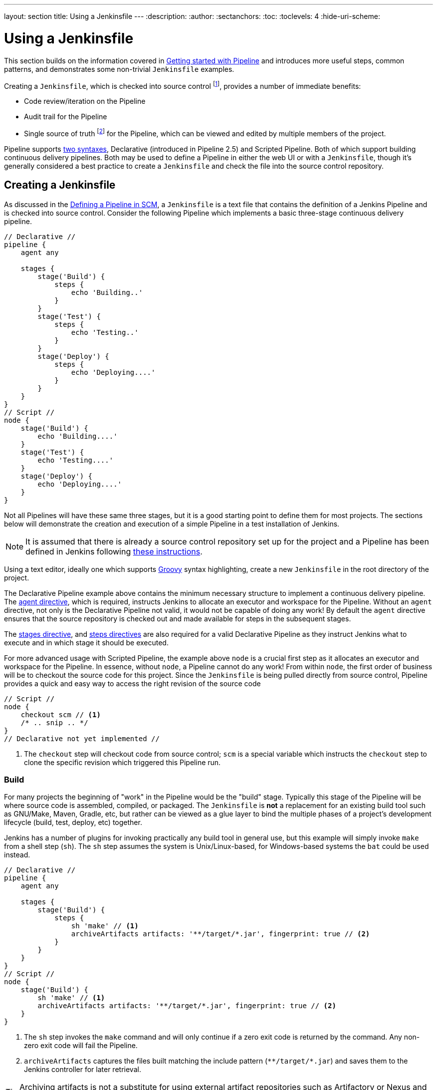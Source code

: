 ---
layout: section
title: Using a Jenkinsfile
---
ifdef::backend-html5[]
:description:
:author:
:sectanchors:
:toc:
:toclevels: 4
:hide-uri-scheme:
endif::[]


= Using a Jenkinsfile

This section builds on the information covered in
link:../getting-started[Getting started with Pipeline]
and introduces more useful steps, common patterns, and demonstrates some
non-trivial `Jenkinsfile` examples.

Creating a `Jenkinsfile`, which is checked into source control
footnote:scm[https://en.wikipedia.org/wiki/Source_control_management],
provides a number of immediate benefits:

* Code review/iteration on the Pipeline
* Audit trail for the Pipeline
* Single source of truth
  footnote:[https://en.wikipedia.org/wiki/Single_Source_of_Truth]
  for the Pipeline, which can be viewed and edited by multiple members of the project.

Pipeline supports link:../syntax[two syntaxes], Declarative (introduced in
Pipeline 2.5) and Scripted Pipeline. Both of which support building continuous
delivery pipelines. Both may be used to define a Pipeline in either the web UI
or with a `Jenkinsfile`, though it's generally considered a best practice to
create a `Jenkinsfile` and check the file into the source control repository.


== Creating a Jenkinsfile

As discussed in the
link:../getting-started#defining-a-pipeline-in-scm[Defining a Pipeline in SCM],
a `Jenkinsfile` is a text file that contains the definition of a Jenkins
Pipeline and is checked into source control. Consider the following Pipeline
which implements a basic three-stage continuous delivery pipeline.

[pipeline]
----
// Declarative //
pipeline {
    agent any

    stages {
        stage('Build') {
            steps {
                echo 'Building..'
            }
        }
        stage('Test') {
            steps {
                echo 'Testing..'
            }
        }
        stage('Deploy') {
            steps {
                echo 'Deploying....'
            }
        }
    }
}
// Script //
node {
    stage('Build') {
        echo 'Building....'
    }
    stage('Test') {
        echo 'Testing....'
    }
    stage('Deploy') {
        echo 'Deploying....'
    }
}
----

Not all Pipelines will have these same three stages, but it is a good starting
point to define them for most projects. The sections below will demonstrate the
creation and execution of a simple Pipeline in a test installation of Jenkins.

[NOTE]
====
It is assumed that there is already a source control repository set up for
the project and a Pipeline has been defined in Jenkins following
<<getting-started#defining-a-pipeline-in-scm, these instructions>>.
====

Using a text editor, ideally one which supports
link:http://groovy-lang.org[Groovy]
syntax highlighting, create a new `Jenkinsfile` in the root directory of the
project.

[role=declarative-pipeline]
The Declarative Pipeline example above contains the minimum necessary structure
to implement a continuous delivery pipeline. The <<syntax#agent, agent
directive>>, which is required, instructs Jenkins to allocate an executor and
workspace for the Pipeline. Without an `agent` directive, not only is the
Declarative Pipeline not valid, it would not be capable of doing any work! By
default the `agent` directive ensures that the source repository is checked out
and made available for steps in the subsequent stages.

The <<syntax#stages, stages directive>>, and <<syntax#steps, steps directives>>
are also required for a valid Declarative Pipeline as they instruct Jenkins
what to execute and in which stage it should be executed.

[role=scripted-pipeline]
====
For more advanced usage with Scripted Pipeline, the example above `node` is
a crucial first step as it allocates an executor and workspace for the Pipeline.
In essence, without `node`, a Pipeline cannot do any work! From within `node`,
the first order of business will be to checkout the source code for this
project.  Since the `Jenkinsfile` is being pulled directly from source control,
Pipeline provides a quick and easy way to access the right revision of the
source code

[pipeline]
----
// Script //
node {
    checkout scm // <1>
    /* .. snip .. */
}
// Declarative not yet implemented //
----
<1> The `checkout` step will checkout code from source control; `scm` is a
special variable which instructs the `checkout` step to clone the specific
revision which triggered this Pipeline run.
====


=== Build

For many projects the beginning of "work" in the Pipeline would be the "build"
stage. Typically this stage of the Pipeline will be where source code is
assembled, compiled, or packaged. The `Jenkinsfile` is *not* a replacement for an
existing build tool such as GNU/Make, Maven, Gradle, etc, but rather can be
viewed as a glue layer to bind the multiple phases of a project's development
lifecycle (build, test, deploy, etc) together.

Jenkins has a number of plugins for invoking practically any build tool in
general use, but this example will simply invoke `make` from a shell step
(`sh`).  The `sh` step assumes the system is Unix/Linux-based, for
Windows-based systems the `bat` could be used instead.

[pipeline]
----
// Declarative //
pipeline {
    agent any

    stages {
        stage('Build') {
            steps {
                sh 'make' // <1>
                archiveArtifacts artifacts: '**/target/*.jar', fingerprint: true // <2>
            }
        }
    }
}
// Script //
node {
    stage('Build') {
        sh 'make' // <1>
        archiveArtifacts artifacts: '**/target/*.jar', fingerprint: true // <2>
    }
}
----
<1> The `sh` step invokes the `make` command and will only continue if a
zero exit code is returned by the command. Any non-zero exit code will fail the
Pipeline.
<2> `archiveArtifacts` captures the files built matching the include pattern
(`+**/target/*.jar+`) and saves them to the Jenkins controller for later retrieval.


[TIP]
====
Archiving artifacts is not a substitute for using external artifact
repositories such as Artifactory or Nexus and should be considered only for
basic reporting and file archival.
====


=== Test

Running automated tests is a crucial component of any successful continuous
delivery process. As such, Jenkins has a number of test recording, reporting,
and visualization facilities provided by a
link:https://plugins.jenkins.io/?labels=report[number of plugins].
At a fundamental level, when there are test failures, it is useful to have
Jenkins record the failures for reporting and visualization in the web UI.  The
example below uses the `junit` step, provided by the
plugin:junit[JUnit plugin].

In the example below, if tests fail, the Pipeline is marked "unstable", as
denoted by a yellow ball in the web UI. Based on the recorded test reports,
Jenkins can also provide historical trend analysis and visualization.

[pipeline]
----
// Declarative //
pipeline {
    agent any

    stages {
        stage('Test') {
            steps {
                /* `make check` returns non-zero on test failures,
                * using `true` to allow the Pipeline to continue nonetheless
                */
                sh 'make check || true' // <1>
                junit '**/target/*.xml' // <2>
            }
        }
    }
}
// Script //
node {
    /* .. snip .. */
    stage('Test') {
        /* `make check` returns non-zero on test failures,
         * using `true` to allow the Pipeline to continue nonetheless
         */
        sh 'make check || true' // <1>
        junit '**/target/*.xml' // <2>
    }
    /* .. snip .. */
}
----
<1> Using an inline shell conditional (`sh 'make check || true'`) ensures that the
`sh` step always sees a zero exit code, giving the `junit` step the opportunity
to capture and process the test reports. Alternative approaches to this are
covered in more detail in the <<handling-failure>> section below.
<2> `junit` captures and associates the JUnit XML files matching the inclusion
pattern (`+**/target/*.xml+`).


=== Deploy

Deployment can imply a variety of steps, depending on the project or
organization requirements, and may be anything from publishing built artifacts
to an Artifactory server, to pushing code to a production system.

At this stage of the example Pipeline, both the "Build" and "Test" stages have
successfully executed. In essence, the "Deploy" stage will only execute
assuming previous stages completed successfully, otherwise the Pipeline would
have exited early.

[pipeline]
----
// Declarative //
pipeline {
    agent any

    stages {
        stage('Deploy') {
            when {
              expression {
                currentBuild.result == null || currentBuild.result == 'SUCCESS' // <1>
              }
            }
            steps {
                sh 'make publish'
            }
        }
    }
}
// Script //
node {
    /* .. snip .. */
    stage('Deploy') {
        if (currentBuild.result == null || currentBuild.result == 'SUCCESS') { // <1>
            sh 'make publish'
        }
    }
    /* .. snip .. */
}
----
<1> Accessing the `currentBuild.result` variable allows the Pipeline to
determine if there were any test failures. In which case, the value would be
`UNSTABLE`.

Assuming everything has executed successfully in the example Jenkins Pipeline,
each successful Pipeline run will have associated build artifacts archived,
test results reported upon and the full console output all in Jenkins.

[role=scripted-pipeline]
A Scripted Pipeline can include conditional tests (shown above), loops,
try/catch/finally blocks and even functions. The next section will cover this
advanced Scripted Pipeline syntax in more detail.


== Working with your Jenkinsfile

The following sections provide details about handling:

* specific Pipeline syntax in your `Jenkinsfile` and
* features and functionality of Pipeline syntax which are essential in building
  your application or Pipeline project.


[[using-environment-variables]]
=== Using environment variables

Jenkins Pipeline exposes environment variables via the global variable `env`,
which is available from anywhere within a `Jenkinsfile`. The full list of
environment variables accessible from within Jenkins Pipeline is documented at
$\{YOUR_JENKINS_URL}/pipeline-syntax/globals#env and includes:

BUILD_ID:: The current build ID, identical to BUILD_NUMBER for builds created in Jenkins versions 1.597+
BUILD_NUMBER:: The current build number, such as "153"
BUILD_TAG:: String of jenkins-$\{JOB_NAME}-$\{BUILD_NUMBER}. Convenient to put into a resource file, a jar file, etc for easier identification
BUILD_URL:: The URL where the results of this build can be found (for example \http://buildserver/jenkins/job/MyJobName/17/ )
EXECUTOR_NUMBER:: The unique number that identifies the current executor (among executors of the same machine) performing this build. This is the number you see in the "build executor status", except that the number starts from 0, not 1
JAVA_HOME:: If your job is configured to use a specific JDK, this variable is set to the JAVA_HOME of the specified JDK. When this variable is set, PATH is also updated to include the bin subdirectory of JAVA_HOME
JENKINS_URL:: Full URL of Jenkins, such as \https://example.com:port/jenkins/ (NOTE: only available if Jenkins URL set in "System Configuration")
JOB_NAME:: Name of the project of this build, such as "foo" or "foo/bar".
NODE_NAME:: The name of the node the current build is running on. Set to 'master' for the Jenkins controller.
WORKSPACE:: The absolute path of the workspace

Referencing or using these environment variables can be accomplished like
accessing any key in a Groovy
link:http://groovy-lang.org/syntax.html#_maps[Map],
for example:

[pipeline]
----
// Declarative //
pipeline {
    agent any
    stages {
        stage('Example') {
            steps {
                echo "Running ${env.BUILD_ID} on ${env.JENKINS_URL}"
            }
        }
    }
}
// Script //
node {
    echo "Running ${env.BUILD_ID} on ${env.JENKINS_URL}"
}
----


==== Setting environment variables

Setting an environment variable within a Jenkins Pipeline is accomplished
differently depending on whether Declarative or Scripted Pipeline is used.

Declarative Pipeline supports an <<syntax#environment, environment>>
directive, whereas users of Scripted Pipeline must use the `withEnv` step.

[pipeline]
----
// Declarative //
pipeline {
    agent any
    environment { // <1>
        CC = 'clang'
    }
    stages {
        stage('Example') {
            environment { // <2>
                DEBUG_FLAGS = '-g'
            }
            steps {
                sh 'printenv'
            }
        }
    }
}
// Script //
node {
    /* .. snip .. */
    withEnv(["PATH+MAVEN=${tool 'M3'}/bin"]) {
        sh 'mvn -B verify'
    }
}
----
<1> An `environment` directive used in the top-level `pipeline` block will
apply to all steps within the Pipeline.
<2> An `environment` directive defined within a `stage` will only apply the
given environment variables to steps within the `stage`.


==== Setting environment variables dynamically

Environment variables can be set at run time and can be used by shell scripts (`sh`), Windows batch scripts (`bat`) and PowerShell scripts (`powershell`).
Each script can either `returnStatus` or `returnStdout`.
link:/doc/pipeline/steps/workflow-durable-task-step[More information on scripts].

Below is an example in a declarative pipeline using `sh` (shell) with both `returnStatus` and `returnStdout`.

[pipeline]
----
// Declarative //
pipeline {
    agent any // <1>
    environment {
        // Using returnStdout
        CC = """${sh(
                returnStdout: true,
                script: 'echo "clang"'
            )}""" // <2>
        // Using returnStatus
        EXIT_STATUS = """${sh(
                returnStatus: true,
                script: 'exit 1'
            )}"""
    }
    stages {
        stage('Example') {
            environment {
                DEBUG_FLAGS = '-g'
            }
            steps {
                sh 'printenv'
            }
        }
    }
}
// Script //
----
<1> An `agent` must be set at the top level of the pipeline. This will fail if agent is set as `agent none`.
<2> When using `returnStdout` a trailing whitespace will be appended to the returned string. Use `.trim()` to remove this.

=== Handling credentials

Credentials
link:../../using/using-credentials#configuring-credentials[configured in
Jenkins] can be handled in Pipelines for immediate use. Read more about using
credentials in Jenkins on the link:../../using/using-credentials[Using
credentials] page.

.The correct way to handle credentials in Jenkins
video::yfjtMIDgmfs[youtube,width=800,height=420]


==== For secret text, usernames and passwords, and secret files

Jenkins' declarative Pipeline syntax has the `credentials()` helper method (used
within the <<syntax#environment,`environment`>> directive) which supports
<<#secret-text,secret text>>, <<#usernames-and-passwords,username and
password>>, as well as <<#secret-files,secret file>> credentials. If you want to
handle other types of credentials, refer to the <<#for-other-credential-types,
For other credential types>> section (below).


===== Secret text

The following Pipeline code shows an example of how to create a Pipeline using
environment variables for secret text credentials.

In this example, two secret text credentials are assigned to separate
environment variables to access Amazon Web Services (AWS). These credentials
would have been configured in Jenkins with their respective credential IDs +
`jenkins-aws-secret-key-id` and `jenkins-aws-secret-access-key`.

[pipeline]
----
// Declarative //
pipeline {
    agent {
        // Define agent details here
    }
    environment {
        AWS_ACCESS_KEY_ID     = credentials('jenkins-aws-secret-key-id')
        AWS_SECRET_ACCESS_KEY = credentials('jenkins-aws-secret-access-key')
    }
    stages {
        stage('Example stage 1') {
            steps {
                // // <1>
            }
        }
        stage('Example stage 2') {
            steps {
                // // <2>
            }
        }
    }
}
// Script //
----
<1> You can reference the two credential environment variables (defined in this
Pipeline's <<syntax#environment,`environment`>> directive), within this stage's
steps using the syntax `$AWS_ACCESS_KEY_ID` and `$AWS_SECRET_ACCESS_KEY`. For
example, here you can authenticate to AWS using the secret text credentials
assigned to these credential variables. +
To maintain the security and anonymity of these credentials, if the job
displays the value of these credential variables from within the Pipeline (e.g.
`echo $AWS_SECRET_ACCESS_KEY`), Jenkins only returns the value "`+****+`" to
reduce the risk of secret information being disclosed to the console output and any
logs. Any sensitive information in credential IDs themselves (such as usernames)
are also returned as "`+****+`" in the Pipeline run's output. +
This only reduces the risk of **accidental exposure**.  It does
not prevent a malicious user from capturing the credential value
by other means. A Pipeline that uses credentials can also disclose
those credentials.  Don't allow untrusted Pipeline jobs to use trusted
credentials.
<2> In this Pipeline example, the credentials assigned to the two `AWS_...`
environment variables are scoped globally for the entire Pipeline, so these
credential variables could also be used in this stage's steps. If, however, the
`environment` directive in this Pipeline were moved to a specific stage (as is
the case in the <<#usernames-and-passwords,Usernames and passwords>> Pipeline
example below), then these `AWS_...` environment variables would only be scoped
to the steps in that stage.

TIP: Storing static AWS keys in Jenkins credentials is not very secure.
If you can run Jenkins itself in AWS (at least the agent),
it is preferable to use IAM roles for a link:https://docs.aws.amazon.com/IAM/latest/UserGuide/id_roles_use_switch-role-ec2.html[computer]
or link:https://docs.aws.amazon.com/eks/latest/userguide/iam-roles-for-service-accounts.html[EKS service account].
It is also possible to use link:https://github.com/jenkinsci/oidc-provider-plugin#accessing-aws[web identity federation].

===== Usernames and passwords

The following Pipeline code snippets show an example of how to create a Pipeline
using environment variables for username and password credentials.

In this example, username and password credentials are assigned to environment
variables to access a Bitbucket repository in a common account or team for your
organization; these credentials would have been configured in Jenkins with the
credential ID `jenkins-bitbucket-common-creds`.

When setting the credential environment variable in the <<syntax#environment,
`environment`>> directive:

[source,groovy]
----
environment {
    BITBUCKET_COMMON_CREDS = credentials('jenkins-bitbucket-common-creds')
}
----

this actually sets the following three environment variables:

* `BITBUCKET_COMMON_CREDS` - contains a username and a password separated by a
  colon in the format `username:password`.
* `BITBUCKET_COMMON_CREDS_USR` - an additional variable containing the username
  component only.
* `BITBUCKET_COMMON_CREDS_PSW` - an additional variable containing the password
  component only.

[NOTE]
====
By convention, variable names for environment variables are typically specified
in capital case, with individual words separated by underscores. You can,
however, specify any legitimate variable name using lower case characters. Bear
in mind that the additional environment variables created by the `credentials()`
method (above) will always be appended with `_USR` and `_PSW` (i.e. in the
format of an underscore followed by three capital letters).
====

The following code snippet shows the example Pipeline in its entirety:

[pipeline]
----
// Declarative //
pipeline {
    agent {
        // Define agent details here
    }
    stages {
        stage('Example stage 1') {
            environment {
                BITBUCKET_COMMON_CREDS = credentials('jenkins-bitbucket-common-creds')
            }
            steps {
                // // <1>
            }
        }
        stage('Example stage 2') {
            steps {
                // // <2>
            }
        }
    }
}
// Script //
----
<1> The following credential environment variables (defined in this Pipeline's
<<syntax#environment,`environment`>> directive) are available within this
stage's steps and can be referenced using the syntax:
* `$BITBUCKET_COMMON_CREDS`
* `$BITBUCKET_COMMON_CREDS_USR`
* `$BITBUCKET_COMMON_CREDS_PSW`

+
For example, here you can authenticate to Bitbucket with the username and
password assigned to these credential variables. +
To maintain the security and anonymity of these credentials, if the job
displays the value of these credential variables from within the Pipeline the
same behavior described in the <<#secret-text,Secret text>> example above
applies to these username and password credential variable types too. +
This only reduces the risk of **accidental exposure**.  It does
not prevent a malicious user from capturing the credential value
by other means. A Pipeline that uses credentials can also disclose
those credentials.  Don't allow untrusted Pipeline jobs to use trusted
credentials.
<2> In this Pipeline example, the credentials assigned to the three
`BITBUCKET_COMMON_CREDS...` environment variables are scoped only to `Example
stage 1`, so these credential variables are not available for use in this
`Example stage 2` stage's steps. If, however, the `environment` directive in
this Pipeline were moved immediately within the <<syntax#declarative-pipeline,
`pipeline`>> block (as is the case in the <<#secret-text,Secret text>> Pipeline
example above), then these `BITBUCKET_COMMON_CREDS...` environment variables
would be scoped globally and could be used in any stage's steps.


===== Secret files

A secret file is a credential which is stored in a file and uploaded to Jenkins.
Secret files are used for credentials that are:

* too unwieldy to enter directly into Jenkins, and/or
* in binary format, such as a GPG file.

In this example, we use a Kubernetes config file that has been configured as a
secret file credential named `my-kubeconfig`.

[pipeline]
----
// Declarative //
pipeline {
    agent {
        // Define agent details here
    }
    environment {
        // The MY_KUBECONFIG environment variable will be assigned
        // the value of a temporary file.  For example:
        //   /home/user/.jenkins/workspace/cred_test@tmp/secretFiles/546a5cf3-9b56-4165-a0fd-19e2afe6b31f/kubeconfig.txt
        MY_KUBECONFIG = credentials('my-kubeconfig')
    }
    stages {
        stage('Example stage 1') {
            steps {
                sh("kubectl --kubeconfig $MY_KUBECONFIG get pods")
            }
        }
    }
}
// Script //
----

==== For other credential types

If you need to set credentials in a Pipeline for anything other than secret
text, usernames and passwords, or secret files
(<<#for-secret-text-usernames-and-passwords-and-secret-files,above>>) - i.e SSH
keys or certificates, then use Jenkins' *Snippet Generator* feature, which you
can access through Jenkins' classic UI.

To access the *Snippet Generator* for your Pipeline project/item:

. From the Jenkins home page (i.e. the Dashboard of Jenkins' classic UI), click
  the name of your Pipeline project/item.
. On the left, click *Pipeline Syntax* and ensure that the *Snippet Generator*
  link is in bold at the top-left. (If not, click its link.)
. From the *Sample Step* field, choose *withCredentials: Bind credentials to
  variables*.
. Under *Bindings*, click *Add* and choose from the dropdown:
  * *SSH User Private Key* - to handle
    link:http://www.snailbook.com/protocols.html[SSH public/private key pair
    credentials], from which you can specify:
  ** *Key File Variable* - the name of the environment variable that will be
     bound to these credentials. Jenkins actually assigns this temporary
     variable to the secure location of the private key file required in the SSH
     public/private key pair authentication process.
  ** *Passphrase Variable* ( _Optional_ ) - the name of the environment variable
     that will be bound to the
     link:https://tools.ietf.org/html/rfc4251#section-9.4.4[passphrase]
     associated with the SSH public/private key pair.
  ** *Username Variable* ( _Optional_ ) - the name of the environment variable
     that will be bound to username associated with the SSH public/private key
     pair.
  ** *Credentials* - choose the SSH public/private key credentials stored in
     Jenkins. The value of this field is the credential ID, which Jenkins writes
     out to the generated snippet.
  * *Certificate* - to handle link:https://tools.ietf.org/html/rfc7292[PKCS#12
    certificates], from which you can specify:
  ** *Keystore Variable* - the name of the environment variable that will be
     bound to these credentials. Jenkins actually assigns this temporary
     variable to the secure location of the certificate's keystore required in
     the certificate authentication process.
  ** *Password Variable* ( _Optional_ ) - the name of the environment variable
     that will be bound to the password associated with the certificate.
  ** *Alias Variable* ( _Optional_ ) - the name of the environment variable that
     will be bound to the unique alias associated with the certificate.
  ** *Credentials* - choose the certificate credentials stored in Jenkins. The
     value of this field is the credential ID, which Jenkins writes out to the
     generated snippet.
  * *Docker client certificate* - to handle Docker Host Certificate
    Authentication.
. Click *Generate Pipeline Script* and Jenkins generates a
  `withCredentials( ... ) { ... }` Pipeline step snippet for the credentials you
  specified, which you can then copy and paste into your Declarative or Scripted
  Pipeline code. +
  *Notes:*
  * The *Credentials* fields (above) show the names of credentials
  configured in Jenkins. However, these values are converted to credential IDs
  after clicking *Generate Pipeline Script*. [[withcredentials-script-examples]]
  * To combine more than one credential in a single `withCredentials( ... )
  { ... }` Pipeline step, see <<#combining-credentials-in-one-step,Combining
  credentials in one step>> (below) for details.

*SSH User Private Key example*

[source,groovy]
----
withCredentials(bindings: [sshUserPrivateKey(credentialsId: 'jenkins-ssh-key-for-abc', \
                                             keyFileVariable: 'SSH_KEY_FOR_ABC', \
                                             passphraseVariable: '', \
                                             usernameVariable: '')]) {
  // some block
}
----
The optional `passphraseVariable` and `usernameVariable` definitions can be
deleted in your final Pipeline code.

*Certificate example*

[source,groovy]
----
withCredentials(bindings: [certificate(aliasVariable: '', \
                                       credentialsId: 'jenkins-certificate-for-xyz', \
                                       keystoreVariable: 'CERTIFICATE_FOR_XYZ', \
                                       passwordVariable: 'XYZ-CERTIFICATE-PASSWORD')]) {
  // some block
}
----
The optional `aliasVariable` and `passwordVariable` variable definitions can be
deleted in your final Pipeline code.

The following code snippet shows an example Pipeline in its entirety, which
implements the *SSH User Private Key* and *Certificate* snippets above:

[pipeline]
----
// Declarative //
pipeline {
    agent {
        // define agent details
    }
    stages {
        stage('Example stage 1') {
            steps {
                withCredentials(bindings: [sshUserPrivateKey(credentialsId: 'jenkins-ssh-key-for-abc', \
                                                             keyFileVariable: 'SSH_KEY_FOR_ABC')]) {
                  // // <1>
                }
                withCredentials(bindings: [certificate(credentialsId: 'jenkins-certificate-for-xyz', \
                                                       keystoreVariable: 'CERTIFICATE_FOR_XYZ', \
                                                       passwordVariable: 'XYZ-CERTIFICATE-PASSWORD')]) {
                  // // <2>
                }
            }
        }
        stage('Example stage 2') {
            steps {
                // // <3>
            }
        }
    }
}
// Script //
----
<1> Within this step, you can reference the credential environment variable with
the syntax `$SSH_KEY_FOR_ABC`. For example, here you can authenticate to the ABC
application with its configured SSH public/private key pair credentials, whose
*SSH User Private Key* file is assigned to `$SSH_KEY_FOR_ABC`.
<2> Within this step, you can reference the credential environment variable with
the syntax `$CERTIFICATE_FOR_XYZ` and +
`$XYZ-CERTIFICATE-PASSWORD`. For example, here you can authenticate to the XYZ
application with its configured certificate credentials, whose *Certificate*'s
keystore file and password are assigned to the variables `$CERTIFICATE_FOR_XYZ`
and `$XYZ-CERTIFICATE-PASSWORD`, respectively.
<3> In this Pipeline example, the credentials assigned to the
`$SSH_KEY_FOR_ABC`, `$CERTIFICATE_FOR_XYZ` and +
`$XYZ-CERTIFICATE-PASSWORD` environment variables are scoped only within their
respective `withCredentials( ... ) { ... }` steps, so these credential variables
are not available for use in this `Example stage 2` stage's steps.

To maintain the security and anonymity of these credentials, if you attempt to
retrieve the value of these credential variables from within these
`withCredentials( ... ) { ... }` steps, the same behavior described in the
<<#secret-text,Secret text>> example (above) applies to these SSH public/private
key pair credential and certificate variable types too. +
This only reduces the risk of **accidental exposure**.  It does
not prevent a malicious user from capturing the credential value
by other means. A Pipeline that uses credentials can also disclose
those credentials.  Don't allow untrusted Pipeline jobs to use trusted
credentials.

[NOTE]
====
* When using the *Sample Step* field's *withCredentials: Bind credentials to
variables* option in the *Snippet Generator*, only credentials which your
current Pipeline project/item has access to can be selected from any
*Credentials* field's list. While you can manually write a
`withCredentials( ... ) { ... }` step for your Pipeline (like the examples
<<#withcredentials-script-examples,above>>), using the *Snippet Generator* is
recommended to avoid specifying credentials that are out of scope for this
Pipeline project/item, which when run, will make the step fail.
* You can also use the *Snippet Generator* to generate `withCredentials( ... )
{ ... }` steps to handle secret text, usernames and passwords and secret files.
However, if you only need to handle these types of credentials, it is
recommended you use the relevant procedure described in the section
<<#for-secret-text-usernames-and-passwords-and-secret-files,above>> for improved
Pipeline code readability.
* The use of **single-quotes** instead of  **double-quotes** to define the `script`
(the implicit parameter to `sh`) in Groovy above.
The single-quotes will cause the secret to be expanded by the shell as an environment variable.
The double-quotes are potentially less secure as the secret is interpolated by Groovy,
and so typical operating system process listings will accidentally disclose it :
```
node {
  withCredentials([string(credentialsId: 'mytoken', variable: 'TOKEN')]) {
    sh /* WRONG! */ """
      set +x
      curl -H 'Token: $TOKEN' https://some.api/
    """
    sh /* CORRECT */ '''
      set +x
      curl -H 'Token: $TOKEN' https://some.api/
    '''
  }
}
```
====


===== Combining credentials in one step

Using the *Snippet Generator*, you can make multiple credentials available
within a single `withCredentials( ... ) { ... }` step by doing the following:

. From the Jenkins home page (i.e. the Dashboard of Jenkins' classic UI), click
  the name of your Pipeline project/item.
. On the left, click *Pipeline Syntax* and ensure that the *Snippet Generator*
  link is in bold at the top-left. (If not, click its link.)
. From the *Sample Step* field, choose *withCredentials: Bind credentials to
  variables*.
. Click *Add* under *Bindings*.
. Choose the credential type to add to the `withCredentials( ... ) { ... }` step
  from the dropdown list.
. Specify the credential *Bindings* details. Read more above these in the
  procedure under <<#for-other-credential-types,For other credential types>>
  (above).
. Repeat from "Click *Add* ..." (above) for each (set of) credential/s to add to
  the `withCredentials( ... ) { ... }` step.
. Click *Generate Pipeline Script* to generate the final
  `withCredentials( ... ) { ... }` step snippet.


=== String interpolation

Jenkins Pipeline uses rules identical to link:http://groovy-lang.org[Groovy] for
string interpolation. Groovy's String interpolation support can be confusing to
many newcomers to the language. While Groovy supports declaring a string with
either single quotes, or double quotes, for example:

[source,groovy]
----
def singlyQuoted = 'Hello'
def doublyQuoted = "World"
----

Only the latter string will support the dollar-sign (`$`) based string
interpolation, for example:

[source,groovy]
----
def username = 'Jenkins'
echo 'Hello Mr. ${username}'
echo "I said, Hello Mr. ${username}"
----

Would result in:

[source]
----
Hello Mr. ${username}
I said, Hello Mr. Jenkins
----

Understanding how to use string interpolation is vital for using some of
Pipeline's more advanced features.

==== Interpolation of sensitive environment variables

[WARNING]
======
Groovy string interpolation should [red]*never* be used with credentials.
======

Groovy string interpolation can leak sensitive environment variables (i.e. credentials, see: <<Handling credentials>>).
This is because the sensitive environment variable will be interpolated during Groovy evaluation, and the environment variable's value could be made available earlier than intended, resulting in sensitive data leaking in various contexts.

For example, consider a sensitive environment variable passed to the `sh` step.

[pipeline]
----
// Declarative //
pipeline {
    agent any
    environment {
        EXAMPLE_CREDS = credentials('example-credentials-id')
    }
    stages {
        stage('Example') {
            steps {
                /* WRONG! */
                sh("curl -u ${EXAMPLE_CREDS_USR}:${EXAMPLE_CREDS_PSW} https://example.com/")
            }
        }
    }
}
// Script //
----
Should Groovy perform the interpolation, the sensitive value will be injected directly into the arguments of the `sh` step, which among other issues, means that the literal value will be visible as an argument to the `sh` process on the agent in OS process listings.
Using single-quotes instead of double-quotes when referencing these sensitive environment variables prevents this type of leaking.

[pipeline]
----
// Declarative //
pipeline {
    agent any
    environment {
        EXAMPLE_CREDS = credentials('example-credentials-id')
    }
    stages {
        stage('Example') {
            steps {
                /* CORRECT */
                sh('curl -u $EXAMPLE_CREDS_USR:$EXAMPLE_CREDS_PSW https://example.com/')
            }
        }
    }
}
// Script //
----


==== Injection via interpolation

[WARNING]
======
Groovy string interpolation can inject rogue commands into command interpreters via special characters.
======

Another note of caution. Using Groovy string interpolation for user-controlled variables with steps that pass their arguments to command interpreters such as the `sh`, `bat`, `powershell`, or `pwsh` steps can result in problems analogous to SQL injection.
This occurs when a user-controlled variable (generally an environment variable, usually a parameter passed to the build) that contains special characters (e.g. `/ \ $ & % ^ > < | ;`) is passed to the `sh`, `bat`, `powershell`, or `pwsh` steps using Groovy interpolation.
For a simple example:

[pipeline]
----
// Declarative //
pipeline {
  agent any
  parameters {
    string(name: 'STATEMENT', defaultValue: 'hello; ls /', description: 'What should I say?')
  }
  stages {
    stage('Example') {
      steps {
        /* WRONG! */
        sh("echo ${STATEMENT}")
      }
    }
  }
}
// Script //
----

In this example, the argument to the `sh` step is evaluated by Groovy, and `STATEMENT` is interpolated directly into the argument as if `sh('echo hello; ls /')` has been written in the Pipeline.
When this is processed on the agent, rather than echoing the value `hello; ls /`, it will echo `hello` then proceed to list the entire root directory of the agent.
Any user able to control a variable interpolated by such a step would be able to make the `sh` step run arbitrary code on the agent.
To avoid this problem, make sure arguments to steps such as `sh` or `bat` that reference parameters or other user-controlled environment variables use single quotes to avoid Groovy interpolation.

[pipeline]
----
// Declarative //
pipeline {
  agent any
  parameters {
    string(name: 'STATEMENT', defaultValue: 'hello; ls /', description: 'What should I say?')
  }
  stages {
    stage('Example') {
      steps {
        /* CORRECT */
        sh('echo ${STATEMENT}')
      }
    }
  }
}
// Script //
----

Credential mangling is another issue that can occur when credentials that contain special characters are passed to a step using Groovy interpolation.
When the credential value is mangled, it is no longer valid and will no longer be masked in the console log.

[pipeline]
----
// Declarative //
pipeline {
  agent any
  environment {
    EXAMPLE_KEY = credentials('example-credentials-id') // Secret value is 'sec%ret'
  }
  stages {
    stage('Example') {
      steps {
          /* WRONG! */
          bat "echo ${EXAMPLE_KEY}"
      }
    }
  }
}
// Script //
----

Here, the `bat` step receives `echo sec%ret` and the Windows batch shell will simply drop the `%` and print out the value `secret`.
Because there is a single character difference, the value `secret` will not be masked.
Though the value is not the same as the actual credential, this is still a significant exposure of sensitive information.
Again, single-quotes avoids this issue.

[pipeline]
----
// Declarative //
pipeline {
  agent any
  environment {
    EXAMPLE_KEY = credentials('example-credentials-id') // Secret value is 'sec%ret'
  }
  stages {
    stage('Example') {
      steps {
          /* CORRECT */
          bat 'echo %EXAMPLE_KEY%'
      }
    }
  }
}
// Script //
----


=== Handling parameters

Declarative Pipeline supports parameters out-of-the-box, allowing the Pipeline
to accept user-specified parameters at runtime via the <<syntax#parameters,
parameters directive>>. Configuring parameters with Scripted Pipeline is done
with the `properties` step, which can be found in the Snippet Generator.

If you configured your pipeline to accept parameters using the *Build with
Parameters* option, those parameters are accessible as members of the `params`
variable.

Assuming that a String parameter named "Greeting" has been configuring in the
`Jenkinsfile`, it  can access that parameter via `${params.Greeting}`:

[pipeline]
----
// Declarative //
pipeline {
    agent any
    parameters {
        string(name: 'Greeting', defaultValue: 'Hello', description: 'How should I greet the world?')
    }
    stages {
        stage('Example') {
            steps {
                echo "${params.Greeting} World!"
            }
        }
    }
}
// Script //
properties([parameters([string(defaultValue: 'Hello', description: 'How should I greet the world?', name: 'Greeting')])])

node {
    echo "${params.Greeting} World!"
}
----


=== Handling failure

Declarative Pipeline supports robust failure handling by default via its
<<syntax#post, post section>> which allows declaring a number of different
"post conditions" such as: `always`, `unstable`, `success`, `failure`, and
`changed`. The <<syntax, Pipeline Syntax>> section provides more detail on
how to use the various post conditions.

[pipeline]
----
// Declarative //
pipeline {
    agent any
    stages {
        stage('Test') {
            steps {
                sh 'make check'
            }
        }
    }
    post {
        always {
            junit '**/target/*.xml'
        }
        failure {
            mail to: team@example.com, subject: 'The Pipeline failed :('
        }
    }
}
// Script //
node {
    /* .. snip .. */
    stage('Test') {
        try {
            sh 'make check'
        }
        finally {
            junit '**/target/*.xml'
        }
    }
    /* .. snip .. */
}
----

[role=scripted-pipeline]
====
Scripted Pipeline however relies on Groovy's built-in `try`/`catch`/`finally` semantics
for handling failures during execution of the Pipeline.

In the <<test>> example above, the `sh` step was modified to never return a
non-zero exit code (`sh 'make check || true'`). This approach, while valid,
means the following stages need to check `currentBuild.result` to know if
there has been a test failure or not.

An alternative way of handling this, which preserves the early-exit behavior of
failures in Pipeline, while still giving `junit` the chance to capture test
reports, is to use a series of `try`/`finally` blocks:
====


=== Using multiple agents

In all the previous examples, only a single agent has been used. This means
Jenkins will allocate an executor wherever one is available, regardless of how
it is labeled or configured. Not only can this behavior be overridden, but
Pipeline allows utilizing multiple agents in the Jenkins environment from
within the _same_ `Jenkinsfile`, which can helpful for more advanced use-cases
such as  executing builds/tests across multiple platforms.

In the example below, the "Build" stage will be performed on one agent and the
built results will be reused on two subsequent agents, labelled "linux" and
"windows" respectively, during the "Test" stage.

[pipeline]
----
// Declarative //
pipeline {
    agent none
    stages {
        stage('Build') {
            agent any
            steps {
                checkout scm
                sh 'make'
                stash includes: '**/target/*.jar', name: 'app' // <1>
            }
        }
        stage('Test on Linux') {
            agent { // <2>
                label 'linux'
            }
            steps {
                unstash 'app' // <3>
                sh 'make check'
            }
            post {
                always {
                    junit '**/target/*.xml'
                }
            }
        }
        stage('Test on Windows') {
            agent {
                label 'windows'
            }
            steps {
                unstash 'app'
                bat 'make check' // <4>
            }
            post {
                always {
                    junit '**/target/*.xml'
                }
            }
        }
    }
}
// Script //
stage('Build') {
    node {
        checkout scm
        sh 'make'
        stash includes: '**/target/*.jar', name: 'app' // <1>
    }
}

stage('Test') {
    node('linux') { // <2>
        checkout scm
        try {
            unstash 'app' // <3>
            sh 'make check'
        }
        finally {
            junit '**/target/*.xml'
        }
    }
    node('windows') {
        checkout scm
        try {
            unstash 'app'
            bat 'make check' // <4>
        }
        finally {
            junit '**/target/*.xml'
        }
    }
}
----
<1> The `stash` step allows capturing files matching an inclusion pattern
(`+**/target/*.jar+`) for reuse within the _same_ Pipeline. Once the Pipeline has
completed its execution, stashed files are deleted from the Jenkins controller.
<2> The parameter in `agent`/`node` allows for any valid Jenkins label
expression. Consult the <<syntax#, Pipeline Syntax>> section for more details.
<3> `unstash` will retrieve the named "stash" from the Jenkins controller into the
Pipeline's current workspace.
<4> The `bat` script allows for executing batch scripts on Windows-based
platforms.

=== Optional step arguments

Pipeline follows the Groovy language convention of allowing parentheses to be
omitted around method arguments.

Many Pipeline steps also use the named-parameter syntax as a shorthand for
creating a Map in Groovy, which uses the syntax `[key1: value1, key2: value2]`.
Making statements like the following functionally equivalent:

[source, groovy]
----
git url: 'git://example.com/amazing-project.git', branch: 'master'
git([url: 'git://example.com/amazing-project.git', branch: 'master'])
----

For convenience, when calling steps taking only one parameter (or only one
mandatory parameter), the parameter name may be omitted, for example:

[source, groovy]
----
sh 'echo hello' /* short form  */
sh([script: 'echo hello'])  /* long form */
----


=== Advanced Scripted Pipeline

Scripted Pipeline is a domain-specific language
footnote:dsl[https://en.wikipedia.org/wiki/Domain-specific_language]
based on Groovy, most
link:http://groovy-lang.org/semantics.html[Groovy syntax]
can be used in Scripted Pipeline without modification.


==== Parallel execution
////
NOTE: This is only under "Advanced Scripted Pipeline" temporarily until some
cleaner parallel syntax is supported for Declarative Pipeline. Right now
(20170201) parallel in Declarative is indistinguishable from script { } based
stuff.
////

The example in the <<using-multiple-nodes,section above>> runs tests across two
different platforms in a linear series. In practice, if the `make check`
execution takes 30 minutes to complete, the "Test" stage would now take 60
minutes to complete!

Fortunately, Pipeline has built-in functionality for executing portions of
Scripted Pipeline in parallel, implemented in the aptly named `parallel` step.

Refactoring the example above to use the `parallel` step:

[pipeline]
----
// Script //
stage('Build') {
    /* .. snip .. */
}

stage('Test') {
    parallel linux: {
        node('linux') {
            checkout scm
            try {
                unstash 'app'
                sh 'make check'
            }
            finally {
                junit '**/target/*.xml'
            }
        }
    },
    windows: {
        node('windows') {
            /* .. snip .. */
        }
    }
}
// Declarative not yet implemented //
----

Instead of executing the tests on the "linux" and "windows" labelled nodes in
series, they will now execute in parallel assuming the requisite capacity
exists in the Jenkins environment.
